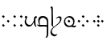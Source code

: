 SplineFontDB: 3.0
FontName: TengwarFormalUnicode-Regular
FullName: Tengwar Formal Unicode
FamilyName: Tengwar Formal Unicode
Weight: Medium
Copyright: Copyright (c) September 2009, Michal Nowakowski (http://tengwarformal.limes.com.pl),\nwith Reserved Font Names "Tengwar Formal" and "Tengwar Formal A".\n\nTengwar Formal Unicode copyright (c) 2010, Johan Winge and J. "Mach" Wust (http://freetengwar.sourceforge.net/)\n\nThis Font Software is licensed under the SIL Open Font License, Version 1.1.\nThis license is provided in a separate file, LICENSE, supplied with the fonts,\nand is also available with a FAQ at: http://scripts.sil.org/OFL
UComments: "2010-1-26: Created." 
Version: 1.0
ItalicAngle: 0
UnderlinePosition: -204.8
UnderlineWidth: 102.4
Ascent: 1639
Descent: 409
LayerCount: 2
Layer: 0 0 "Back"  1
Layer: 1 0 "Fore"  0
NeedsXUIDChange: 1
XUID: [1021 269 264596955 9794134]
FSType: 0
OS2Version: 0
OS2_WeightWidthSlopeOnly: 0
OS2_UseTypoMetrics: 1
CreationTime: 1264509410
ModificationTime: 1265114989
OS2TypoAscent: 0
OS2TypoAOffset: 1
OS2TypoDescent: 0
OS2TypoDOffset: 1
OS2TypoLinegap: 184
OS2WinAscent: 0
OS2WinAOffset: 1
OS2WinDescent: 0
OS2WinDOffset: 1
HheadAscent: 0
HheadAOffset: 1
HheadDescent: 0
HheadDOffset: 1
DEI: 91125
LangName: 1033 "" "" "" "FontTengwarFormalUnicode10" "" "" "" "" "" "Micha+AUIA Nowakowski" "" "" "http://tengwarformal.limes.com.pl" "" "http://scripts.sil.org/OFL" 
Encoding: Custom
UnicodeInterp: none
NameList: Adobe Glyph List
DisplaySize: -48
AntiAlias: 1
FitToEm: 1
WinInfo: 0 16 10
BeginChars: 49 49

StartChar: quesseC
Encoding: 3 57399 0
Width: 806
VWidth: 1000
Flags: HW
LayerCount: 2
Fore
SplineSet
635 276 m 0
 635 366 602 426 537 484 c 0
 500 517 430 549 389 549 c 0
 315 549 256 521 213 464 c 0
 179 419 162 364 162 299 c 0
 162 264 171 197 190 100 c 1
 228 100 263 100 296 100 c 0
 496 100 608 95 631 84 c 1
 630 89 630 96 630 105 c 0
 630 145 635 217 635 276 c 0
719 309 m 0
 719 -250 l 1
 719 -263 719 -276 719 -289 c 0
 719 -431 714 -528 702 -582 c 0
 690 -637 670 -672 643 -688 c 1
 624 -703 601 -715 576 -725 c 0
 561 -730 552 -731 549 -727 c 0
 544 -722 549 -709 563 -688 c 1
 599 -644 618 -572 621 -472 c 1
 621 -317 l 1
 623 -170 625 -82 627 -53 c 0
 629 -30 623 -17 610 -14 c 0
 563 -2 508 4 447 4 c 0
 421 4 395 3 367 1 c 0
 298 -4 243 -7 204 -7 c 0
 190 -7 178 -7 168 -6 c 0
 119 -2 70 27 20 82 c 1
 -3 109 -6 122 13 121 c 0
 17 121 22 120 27 119 c 0
 66 110 104 103 139 100 c 1
 97 205 76 291 76 356 c 0
 76 481 113 566 187 612 c 0
 223 634 277 651 387 651 c 0
 465 651 530 634 578 600 c 0
 599 585 622 563 647 536 c 0
 694 485 719 397 719 309 c 0
EndSplineSet
Validated: 1
EndChar

StartChar: hallaRoomen
Encoding: 4 57404 1
Width: 808
VWidth: 1000
Flags: HW
LayerCount: 2
Fore
SplineSet
238 -32 m 1
 417 113 651 237 651 463 c 0
 651 506 629 534 585 547 c 0
 572 551 557 553 541 553 c 0
 509 553 476 540 441 514 c 0
 424 501 413 494 406 494 c 0
 397 494 391 498 389 506 c 1
 389 512 401 527 424 550 c 0
 481 609 542 639 606 639 c 0
 676 639 719 615 734 566 c 0
 739 549 741 529 741 506 c 0
 741 88 121 0 121 -305 c 0
 121 -367 149 -419 204 -461 c 0
 247 -494 293 -510 342 -510 c 0
 377 -510 416 -497 459 -473 c 0
 468 -468 474 -465 477 -465 c 0
 480 -465 481 -467 481 -471 c 0
 481 -482 466 -506 435 -541 c 0
 386 -597 343 -625 307 -625 c 0
 254 -625 202 -607 151 -572 c 0
 75 -519 37 -447 37 -356 c 0
 37 -223 122 -127 229 -39 c 1
 149 13 106 61 99 104 c 1
 99 108 l 2
 100 117 101 186 104 317 c 1
 104 380 105 440 105 498 c 0
 105 724 102 913 96 1067 c 0
 94 1114 92 1138 90 1141 c 0
 84 1148 71 1158 50 1169 c 0
 41 1174 37 1179 37 1184 c 0
 37 1195 47 1212 66 1236 c 0
 87 1261 106 1274 123 1274 c 0
 145 1274 163 1254 177 1214 c 0
 185 1191 189 1166 190 1141 c 0
 190 1130 191 1115 191 1094 c 0
 191 1059 190 1009 188 944 c 0
 188 926 187 907 187 888 c 0
 187 855 188 820 190 784 c 0
 193 731 196 630 199 483 c 1
 201 422 l 1
 203 358 203 304 203 258 c 0
 203 184 201 133 197 104 c 1
 197 100 l 1
 200 54 214 15 238 -32 c 1
EndSplineSet
Validated: 1
EndChar

StartChar: tengwarQuadruplepusta
Encoding: 7 57443 2
Width: 953
VWidth: 1000
Flags: HW
LayerCount: 2
Fore
SplineSet
397 67 m 0
 397 73.2197 411.667 95.8867 441 135 c 1
 452.333 148.333 460.333 155.333 465 156 c 0
 473 156 497.333 139.333 538 106 c 2
 543 102 l 2
 555 92.667 561.667 84 563 76 c 1
 563 62.667 549.333 40.667 522 10 c 0
 509.333 -4.66699 501.333 -12 498 -12 c 0
 492.667 -12 471.333 2.33301 434 31 c 0
 412.133 47.3994 400.467 57.0664 399 60 c 0
 397.667 62 397 64.333 397 67 c 0
397 614 m 0
 397 620.22 411.667 642.887 441 682 c 1
 452.333 695.333 460.333 702.333 465 703 c 0
 473 703 497.333 686.333 538 653 c 2
 543 649 l 2
 555 639.667 561.667 631 563 623 c 1
 563 609.667 549.333 587.667 522 557 c 0
 509.333 542.333 501.333 535 498 535 c 0
 492.667 535 471.333 549.333 434 578 c 0
 412.133 594.4 400.467 604.066 399 607 c 0
 397.667 609 397 611.333 397 614 c 0
663 348 m 0
 663 354.22 677.667 376.887 707 416 c 1
 718.333 429.333 726.333 436.333 731 437 c 0
 739 437 763.333 420.333 804 387 c 2
 809 383 l 2
 821 373.667 827.667 365 829 357 c 1
 829 343.667 815.333 321.667 788 291 c 0
 775.333 276.333 767.333 269 764 269 c 0
 758.667 269 737.333 283.333 700 312 c 0
 678.133 328.4 666.467 338.066 665 341 c 0
 663.667 343 663 345.333 663 348 c 0
131 348 m 0
 131 354.22 145.667 376.887 175 416 c 1
 186.333 429.333 194.333 436.333 199 437 c 0
 207 437 231.333 420.333 272 387 c 2
 277 383 l 2
 289 373.667 295.667 365 297 357 c 1
 297 343.667 283.333 321.667 256 291 c 0
 243.333 276.333 235.333 269 232 269 c 0
 226.667 269 205.333 283.333 168 312 c 0
 146.133 328.4 134.467 338.066 133 341 c 0
 131.667 343 131 345.333 131 348 c 0
EndSplineSet
Validated: 1
EndChar

StartChar: uni10FB
Encoding: 0 4347 3
Width: 728
VWidth: 1000
Flags: HW
LayerCount: 2
Fore
SplineSet
131 67 m 0
 131 73.2197 145.667 95.8867 175 135 c 1
 186.333 148.333 194.333 155.333 199 156 c 0
 207 156 231.333 139.333 272 106 c 2
 277 102 l 2
 289 92.667 295.667 84 297 76 c 1
 297 62.667 283.333 40.667 256 10 c 0
 243.333 -4.66699 235.333 -12 232 -12 c 0
 226.667 -12 205.333 2.33301 168 31 c 0
 146.133 47.3994 134.467 57.0664 133 60 c 0
 131.667 62 131 64.333 131 67 c 0
131 614 m 0
 131 620.22 145.667 642.887 175 682 c 1
 186.333 695.333 194.333 702.333 199 703 c 0
 207 703 231.333 686.333 272 653 c 2
 277 649 l 2
 289 639.667 295.667 631 297 623 c 1
 297 609.667 283.333 587.667 256 557 c 0
 243.333 542.333 235.333 535 232 535 c 0
 226.667 535 205.333 549.333 168 578 c 0
 146.133 594.4 134.467 604.066 133 607 c 0
 131.667 609 131 611.333 131 614 c 0
438 348 m 0
 438 354.22 452.667 376.887 482 416 c 1
 493.333 429.333 501.333 436.333 506 437 c 0
 514 437 538.333 420.333 579 387 c 2
 584 383 l 2
 596 373.667 602.667 365 604 357 c 1
 604 343.667 590.333 321.667 563 291 c 0
 550.333 276.333 542.333 269 539 269 c 0
 533.667 269 512.333 283.333 475 312 c 0
 453.133 328.4 441.467 338.066 440 341 c 0
 438.667 343 438 345.333 438 348 c 0
EndSplineSet
Validated: 1
EndChar

StartChar: uni2E2C
Encoding: 1 11820 4
Width: 842
VWidth: 1000
Flags: HW
LayerCount: 2
Fore
SplineSet
552 67 m 0
 552 73.2197 566.667 95.8867 596 135 c 1
 607.333 148.333 615.333 155.333 620 156 c 0
 628 156 652.333 139.333 693 106 c 2
 698 102 l 2
 710 92.667 716.667 84 718 76 c 1
 718 62.667 704.333 40.667 677 10 c 0
 664.333 -4.66699 656.333 -12 653 -12 c 0
 647.667 -12 626.333 2.33301 589 31 c 0
 567.133 47.3994 555.467 57.0664 554 60 c 0
 552.667 62 552 64.333 552 67 c 0
552 614 m 0
 552 620.22 566.667 642.887 596 682 c 1
 607.333 695.333 615.333 702.333 620 703 c 0
 628 703 652.333 686.333 693 653 c 2
 698 649 l 2
 710 639.667 716.667 631 718 623 c 1
 718 609.667 704.333 587.667 677 557 c 0
 664.333 542.333 656.333 535 653 535 c 0
 647.667 535 626.333 549.333 589 578 c 0
 567.133 594.4 555.467 604.066 554 607 c 0
 552.667 609 552 611.333 552 614 c 0
131 67 m 0
 131 73.2197 145.667 95.8867 175 135 c 1
 186.333 148.333 194.333 155.333 199 156 c 0
 207 156 231.333 139.333 272 106 c 2
 277 102 l 2
 289 92.667 295.667 84 297 76 c 1
 297 62.667 283.333 40.667 256 10 c 0
 243.333 -4.66699 235.333 -12 232 -12 c 0
 226.667 -12 205.333 2.33301 168 31 c 0
 146.133 47.3994 134.467 57.0664 133 60 c 0
 131.667 62 131 64.333 131 67 c 0
131 614 m 0
 131 620.22 145.667 642.887 175 682 c 1
 186.333 695.333 194.333 702.333 199 703 c 0
 207 703 231.333 686.333 272 653 c 2
 277 649 l 2
 289 639.667 295.667 631 297 623 c 1
 297 609.667 283.333 587.667 256 557 c 0
 243.333 542.333 235.333 535 232 535 c 0
 226.667 535 205.333 549.333 168 578 c 0
 146.133 594.4 134.467 604.066 133 607 c 0
 131.667 609 131 611.333 131 614 c 0
EndSplineSet
Validated: 1
EndChar

StartChar: tengwarQuintuplepusta
Encoding: 8 57444 5
Width: 932
VWidth: 1000
Flags: HW
LayerCount: 2
Fore
SplineSet
385 69 m 0
 385 75.2197 399.667 97.8867 429 137 c 1
 440.333 150.333 448.333 157.333 453 158 c 0
 461 158 485.333 141.333 526 108 c 2
 531 104 l 2
 543 94.667 549.667 86 551 78 c 1
 551 64.667 537.333 42.667 510 12 c 0
 497.333 -2.66699 489.333 -10 486 -10 c 0
 480.667 -10 459.333 4.33301 422 33 c 0
 400.133 49.3994 388.467 59.0664 387 62 c 0
 385.667 64 385 66.333 385 69 c 0
389 348 m 0
 389 354.22 403.667 376.887 433 416 c 1
 444.333 429.333 452.333 436.333 457 437 c 0
 465 437 489.333 420.333 530 387 c 2
 535 383 l 2
 547 373.667 553.667 365 555 357 c 1
 555 343.667 541.333 321.667 514 291 c 0
 501.333 276.333 493.333 269 490 269 c 0
 484.667 269 463.333 283.333 426 312 c 0
 404.133 328.4 392.467 338.066 391 341 c 0
 389.667 343 389 345.333 389 348 c 0
389 614 m 0
 389 620.22 403.667 642.887 433 682 c 1
 444.333 695.333 452.333 702.333 457 703 c 0
 465 703 489.333 686.333 530 653 c 2
 535 649 l 2
 547 639.667 553.667 631 555 623 c 1
 555 609.667 541.333 587.667 514 557 c 0
 501.333 542.333 493.333 535 490 535 c 0
 484.667 535 463.333 549.333 426 578 c 0
 404.133 594.4 392.467 604.066 391 607 c 0
 389.667 609 389 611.333 389 614 c 0
642 348 m 0
 642 354.22 656.667 376.887 686 416 c 1
 697.333 429.333 705.333 436.333 710 437 c 0
 718 437 742.333 420.333 783 387 c 2
 788 383 l 2
 800 373.667 806.667 365 808 357 c 1
 808 343.667 794.333 321.667 767 291 c 0
 754.333 276.333 746.333 269 743 269 c 0
 737.667 269 716.333 283.333 679 312 c 0
 657.133 328.4 645.467 338.066 644 341 c 0
 642.667 343 642 345.333 642 348 c 0
131 348 m 0
 131 354.22 145.667 376.887 175 416 c 1
 186.333 429.333 194.333 436.333 199 437 c 0
 207 437 231.333 420.333 272 387 c 2
 277 383 l 2
 289 373.667 295.667 365 297 357 c 1
 297 343.667 283.333 321.667 256 291 c 0
 243.333 276.333 235.333 269 232 269 c 0
 226.667 269 205.333 283.333 168 312 c 0
 146.133 328.4 134.467 338.066 133 341 c 0
 131.667 343 131 345.333 131 348 c 0
EndSplineSet
Validated: 1
EndChar

StartChar: tehtaDotInside
Encoding: 6 57434 6
Width: 0
VWidth: 1000
Flags: HW
LayerCount: 2
Fore
SplineSet
-509 348 m 0
 -509 354.22 -494.333 376.887 -465 416 c 1
 -453.667 429.333 -445.667 436.333 -441 437 c 0
 -433 437 -408.667 420.333 -368 387 c 2
 -363 383 l 2
 -351 373.667 -344.333 365 -343 357 c 1
 -343 343.667 -356.667 321.667 -384 291 c 0
 -396.667 276.333 -404.667 269 -408 269 c 0
 -413.333 269 -434.667 283.333 -472 312 c 0
 -493.867 328.4 -505.533 338.066 -507 341 c 0
 -508.333 343 -509 345.333 -509 348 c 0
EndSplineSet
Validated: 1
EndChar

StartChar: annaX
Encoding: 2 57398 7
Width: 806
VWidth: 1000
Flags: HW
LayerCount: 2
Fore
SplineSet
100 508 m 0
 100 537 70 556 50 564 c 0
 40 569 35 574 35 580 c 0
 35 593 45 610 64 633 c 0
 84 656 103 668 121 668 c 0
 170 668 194 626 194 582 c 24
 194 479 121 490 121 328 c 0
 121 248 144 200 189 152 c 128
 234 104 294 80 367 80 c 0
 436 80 498 131 555 233 c 0
 588 292 612 353 625 414 c 1
 624 431 623 447 623 462 c 0
 623 531 635 576 657 598 c 1
 679 622 703 639 730 650 c 0
 741 655 750 657 758 657 c 0
 776 657 791 643 804 616 c 0
 810 603 813 591 813 580 c 0
 813 555 807 543 795 543 c 0
 756 543 731 527 722 496 c 0
 717 480 715 457 715 428 c 0
 715 201 731 65 762 20 c 0
 776 -1 783 -18 783 -31 c 0
 783 -35 782 -40 780 -43 c 0
 778 -47 775 -49 770 -49 c 0
 758 -49 739 -37 711 -14 c 0
 670 20 644 70 635 136 c 0
 631 161 628 207 625 274 c 1
 581 173 540 102 502 61 c 0
 448 2 380 -27 299 -27 c 0
 221 -27 157 6 106 71 c 0
 60 130 35 205 35 284 c 1
 35 408 100 470 100 508 c 0
EndSplineSet
Validated: 1
EndChar

StartChar: vaiya
Encoding: 5 57405 8
Width: 806
VWidth: 1000
Flags: HW
LayerCount: 2
Fore
SplineSet
668 303 m 0
 668 384 635 453 570 511 c 0
 513 562 451 589 382 592 c 2
 371 592 l 2
 311 592 260 569 218 523 c 0
 177 478 156 419 156 348 c 128
 156 277 182 213 234 156 c 0
 288 97 353 67 428 66 c 0
 515 66 580 98 625 162 c 0
 654 203 668 250 668 303 c 0
644 78 m 1
 671.961 71.2687 703.407 67.4866 737.783 67.4866 c 0
 769.797 67.4866 804.352 70.7668 841 78 c 0
 854 80 861 77 860 70 c 0
 860 65 856 56 849 45 c 1
 823.454 -8.34543 784.925 -34.594 733.835 -34.594 c 0
 716.927 -34.594 698.644 -31.7191 679 -26 c 0
 631 -11 584 -4 538 -4 c 0
 483 -4 450 -18 379 -18 c 0
 295 -18 227 9 175 63 c 1
 113 125 81 204 78 299 c 1
 78 412 114 505 187 578 c 1
 256 642 334 675 420 678 c 1
 499 678 563 661 611 627 c 0
 632 612 655 590 680 563 c 0
 727 512 750 443 750 354 c 0
 750 236 715 144 644 78 c 1
EndSplineSet
Validated: 1
EndChar

StartChar: tehtaGrave.shift1
Encoding: 9 -1 9
Width: 0
VWidth: 1000
Flags: HW
LayerCount: 2
Fore
SplineSet
-327 1270 m 0
 -313.667 1270 -298.667 1263.67 -282 1251 c 0
 -276.667 1247.67 -252 1223.67 -208 1179 c 0
 -78.667 1047 -14 975 -14 963 c 1
 -16.667 957 -19.333 954 -22 954 c 2
 -26 954 l 2
 -32.667 954.667 -68 980 -132 1030 c 0
 -246 1119.33 -313 1174.67 -333 1196 c 0
 -348.333 1211.33 -356 1225 -356 1237 c 0
 -356 1259 -346.333 1270 -327 1270 c 0
EndSplineSet
Validated: 1
EndChar

StartChar: tehtaGrave.shift2
Encoding: 10 -1 10
Width: 0
VWidth: 1000
Flags: HW
LayerCount: 2
Fore
SplineSet
-456 1270 m 0
 -442.667 1270 -427.667 1263.67 -411 1251 c 0
 -405.667 1247.67 -381 1223.67 -337 1179 c 0
 -207.667 1047 -143 975 -143 963 c 1
 -145.667 957 -148.333 954 -151 954 c 2
 -155 954 l 2
 -161.667 954.667 -197 980 -261 1030 c 0
 -375 1119.33 -442 1174.67 -462 1196 c 0
 -477.333 1211.33 -485 1225 -485 1237 c 0
 -485 1259 -475.333 1270 -456 1270 c 0
EndSplineSet
Validated: 1
EndChar

StartChar: tehtaGrave.shift3
Encoding: 11 -1 11
Width: 0
VWidth: 1000
Flags: HW
LayerCount: 2
Fore
SplineSet
-587 1270 m 0
 -573.667 1270 -558.667 1263.67 -542 1251 c 0
 -536.667 1247.67 -512 1223.67 -468 1179 c 0
 -338.667 1047 -274 975 -274 963 c 1
 -276.667 957 -279.333 954 -282 954 c 2
 -286 954 l 2
 -292.667 954.667 -328 980 -392 1030 c 0
 -506 1119.33 -573 1174.67 -593 1196 c 0
 -608.333 1211.33 -616 1225 -616 1237 c 0
 -616 1259 -606.333 1270 -587 1270 c 0
EndSplineSet
Validated: 1
EndChar

StartChar: tehtaGrave.shift4
Encoding: 12 -1 12
Width: 0
VWidth: 1000
Flags: HW
LayerCount: 2
Fore
SplineSet
-716 1270 m 0
 -702.667 1270 -687.667 1263.67 -671 1251 c 0
 -665.667 1247.67 -641 1223.67 -597 1179 c 0
 -467.667 1047 -403 975 -403 963 c 1
 -405.667 957 -408.333 954 -411 954 c 2
 -415 954 l 2
 -421.667 954.667 -457 980 -521 1030 c 0
 -635 1119.33 -702 1174.67 -722 1196 c 0
 -737.333 1211.33 -745 1225 -745 1237 c 0
 -745 1259 -735.333 1270 -716 1270 c 0
EndSplineSet
Validated: 1
EndChar

StartChar: tehtaO_tehtaI.shift1
Encoding: 13 -1 13
Width: 0
VWidth: 1000
Flags: HW
LayerCount: 2
Fore
SplineSet
10 1300 m 4
 42 1300 58 1279 58 1237 c 4
 58 1201 38 1166.33 -2 1133 c 4
 -25.333 1112.33 -41.667 1102 -51 1102 c 4
 -57.667 1102 -61 1104.67 -61 1110 c 4
 -61 1112.67 -54.667 1120 -42 1132 c 4
 -27.333 1147.33 -20 1162 -20 1176 c 4
 -20 1194 -26 1206.67 -38 1214 c 4
 -41.333 1216 -44.333 1217 -47 1217 c 4
 -75 1217 -144.333 1154 -255 1028 c 6
 -282 997 l 6
 -318 955 -342 934 -354 934 c 4
 -359.333 934 -362 936 -362 940 c 4
 -362 951.333 -335 990 -281 1056 c 4
 -191.667 1166.67 -115.333 1240.67 -52 1278 c 4
 -27.333 1292.67 -6.66699 1300 10 1300 c 4
-190 994 m 0
 -190 1000.22 -175.333 1022.89 -146 1062 c 1
 -134.667 1075.33 -126.667 1082.33 -122 1083 c 0
 -114 1083 -89.667 1066.33 -49 1033 c 2
 -44 1029 l 2
 -32 1019.67 -25.333 1011 -24 1003 c 1
 -24 989.67 -37.667 967.67 -65 937 c 0
 -77.667 922.33 -85.667 915 -89 915 c 0
 -94.333 915 -115.667 929.33 -153 958 c 0
 -174.867 974.4 -186.533 984.07 -188 987 c 0
 -189.333 989 -190 991.33 -190 994 c 0
EndSplineSet
Validated: 1
EndChar

StartChar: tehtaO_tehtaI.shift2
Encoding: 14 -1 14
Width: 0
VWidth: 1000
Flags: HW
LayerCount: 2
Fore
SplineSet
-129 1300 m 0
 -97 1300 -81 1279 -81 1237 c 0
 -81 1201 -101 1166.33 -141 1133 c 0
 -164.333 1112.33 -180.667 1102 -190 1102 c 0
 -196.667 1102 -200 1104.67 -200 1110 c 0
 -200 1112.67 -193.667 1120 -181 1132 c 0
 -166.333 1147.33 -159 1162 -159 1176 c 0
 -159 1194 -165 1206.67 -177 1214 c 0
 -180.333 1216 -183.333 1217 -186 1217 c 0
 -214 1217 -283.333 1154 -394 1028 c 2
 -421 997 l 2
 -457 955 -481 934 -493 934 c 0
 -498.333 934 -501 936 -501 940 c 0
 -501 951.333 -474 990 -420 1056 c 0
 -330.667 1166.67 -254.333 1240.67 -191 1278 c 0
 -166.333 1292.67 -145.667 1300 -129 1300 c 0
-324 993 m 0
 -324 999.22 -309.333 1021.89 -280 1061 c 1
 -268.667 1074.33 -260.667 1081.33 -256 1082 c 0
 -248 1082 -223.667 1065.33 -183 1032 c 2
 -178 1028 l 2
 -166 1018.67 -159.333 1010 -158 1002 c 1
 -158 988.67 -171.667 966.67 -199 936 c 0
 -211.667 921.33 -219.667 914 -223 914 c 0
 -228.333 914 -249.667 928.33 -287 957 c 0
 -308.867 973.4 -320.533 983.07 -322 986 c 0
 -323.333 988 -324 990.33 -324 993 c 0
EndSplineSet
Validated: 1
EndChar

StartChar: tehtaO_tehtaI.shift3
Encoding: 15 -1 15
Width: 0
VWidth: 1000
Flags: HW
LayerCount: 2
Fore
SplineSet
-271 1300 m 0
 -239 1300 -223 1279 -223 1237 c 0
 -223 1201 -243 1166.33 -283 1133 c 0
 -306.333 1112.33 -322.667 1102 -332 1102 c 0
 -338.667 1102 -342 1104.67 -342 1110 c 0
 -342 1112.67 -335.667 1120 -323 1132 c 0
 -308.333 1147.33 -301 1162 -301 1176 c 0
 -301 1194 -307 1206.67 -319 1214 c 0
 -322.333 1216 -325.333 1217 -328 1217 c 0
 -356 1217 -425.333 1154 -536 1028 c 2
 -563 997 l 2
 -599 955 -623 934 -635 934 c 0
 -640.333 934 -643 936 -643 940 c 0
 -643 951.333 -616 990 -562 1056 c 0
 -472.667 1166.67 -396.333 1240.67 -333 1278 c 0
 -308.333 1292.67 -287.667 1300 -271 1300 c 0
-463 993 m 0
 -463 999.22 -448.333 1021.89 -419 1061 c 1
 -407.667 1074.33 -399.667 1081.33 -395 1082 c 0
 -387 1082 -362.667 1065.33 -322 1032 c 2
 -317 1028 l 2
 -305 1018.67 -298.333 1010 -297 1002 c 1
 -297 988.67 -310.667 966.67 -338 936 c 0
 -350.667 921.33 -358.667 914 -362 914 c 0
 -367.333 914 -388.667 928.33 -426 957 c 0
 -447.867 973.4 -459.533 983.07 -461 986 c 0
 -462.333 988 -463 990.33 -463 993 c 0
EndSplineSet
Validated: 1
EndChar

StartChar: tehtaO_tehtaI.shift4
Encoding: 16 -1 16
Width: 0
VWidth: 1000
Flags: HW
LayerCount: 2
Fore
SplineSet
-408 1300 m 0
 -376 1300 -360 1279 -360 1237 c 0
 -360 1201 -380 1166.33 -420 1133 c 0
 -443.333 1112.33 -459.667 1102 -469 1102 c 0
 -475.667 1102 -479 1104.67 -479 1110 c 0
 -479 1112.67 -472.667 1120 -460 1132 c 0
 -445.333 1147.33 -438 1162 -438 1176 c 0
 -438 1194 -444 1206.67 -456 1214 c 0
 -459.333 1216 -462.333 1217 -465 1217 c 0
 -493 1217 -562.333 1154 -673 1028 c 2
 -700 997 l 2
 -736 955 -760 934 -772 934 c 0
 -777.333 934 -780 936 -780 940 c 0
 -780 951.333 -753 990 -699 1056 c 0
 -609.667 1166.67 -533.333 1240.67 -470 1278 c 0
 -445.333 1292.67 -424.667 1300 -408 1300 c 0
-610 987 m 0
 -610 993.22 -595.333 1015.89 -566 1055 c 1
 -554.667 1068.33 -546.667 1075.33 -542 1076 c 0
 -534 1076 -509.667 1059.33 -469 1026 c 2
 -464 1022 l 2
 -452 1012.67 -445.333 1004 -444 996 c 1
 -444 982.67 -457.667 960.67 -485 930 c 0
 -497.667 915.33 -505.667 908 -509 908 c 0
 -514.333 908 -535.667 922.33 -573 951 c 0
 -594.867 967.4 -606.533 977.07 -608 980 c 0
 -609.333 982 -610 984.33 -610 987 c 0
EndSplineSet
Validated: 1
EndChar

StartChar: tehtaU_tehtaI.shift1
Encoding: 17 -1 17
Width: 0
VWidth: 1000
Flags: HW
LayerCount: 2
Fore
SplineSet
-402 1147 m 0
 -402 1153.22 -387.333 1175.89 -358 1215 c 1
 -346.667 1228.33 -338.667 1235.33 -334 1236 c 0
 -326 1236 -301.667 1219.33 -261 1186 c 2
 -256 1182 l 2
 -244 1172.67 -237.333 1164 -236 1156 c 1
 -236 1142.67 -249.667 1120.67 -277 1090 c 0
 -289.667 1075.33 -297.667 1068 -301 1068 c 0
 -306.333 1068 -327.667 1082.33 -365 1111 c 0
 -386.867 1127.4 -398.533 1137.07 -400 1140 c 0
 -401.333 1142 -402 1144.33 -402 1147 c 0
-202.105 1228.87 m 0
 -204.772 1228.87 -206.105 1230.2 -206.105 1232.87 c 0
 -206.105 1253.1 -127.473 1321.69 -82 1325 c 1
 -41.3333 1325 -21 1304.67 -21 1264 c 0
 -21 1138.3 -328.731 930 -358 930 c 0
 -361.333 930 -363 931.333 -363 934 c 0
 -363 958.907 -107 1115.76 -107 1210 c 0
 -107 1241.33 -117 1258 -137 1260 c 1
 -160.421 1260 -194.546 1228.87 -202.105 1228.87 c 0
EndSplineSet
Validated: 1
EndChar

StartChar: tehtaU_tehtaI.shift2
Encoding: 18 -1 18
Width: 0
VWidth: 1000
Flags: HW
LayerCount: 2
Fore
Refer: 17 -1 N 1 0 0 1 -140 0 2
Validated: 1
EndChar

StartChar: tehtaU_tehtaI.shift3
Encoding: 19 -1 19
Width: 0
VWidth: 1000
Flags: HW
LayerCount: 2
Fore
Refer: 17 -1 N 1 0 0 1 -288 0 2
Validated: 1
EndChar

StartChar: tehtaU_tehtaI.shift4
Encoding: 20 -1 20
Width: 0
VWidth: 1000
Flags: HW
LayerCount: 2
Fore
Refer: 17 -1 N 1 0 0 1 -428 0 2
Validated: 1
EndChar

StartChar: tehtaN.widelow
Encoding: 22 -1 21
Width: 0
VWidth: 1000
Flags: HW
LayerCount: 2
Fore
SplineSet
-819 856 m 0
 -688 856 -577 840 -387 840 c 0
 -305 840 -207 842 -86 852 c 1
 -127 756 -273 750 -414 750 c 0
 -553 750 -686 764 -854 764 c 0
 -940 764 -1034 762 -1143 750 c 1
 -1094 846 -962 856 -819 856 c 0
EndSplineSet
Validated: 1
EndChar

StartChar: tehtaN.narrowlow
Encoding: 21 -1 22
Width: 0
VWidth: 1000
Flags: HW
LayerCount: 2
Fore
SplineSet
-713 762 m 1
 -672 832 -595 852 -489 852 c 0
 -417 852 -387 844 -303 844 c 0
 -244 844 -172 848 -90 856 c 1
 -123 774 -198 758 -313 758 c 0
 -391 758 -487 764 -598 764 c 0
 -635 764 -672 764 -713 762 c 1
EndSplineSet
Validated: 1
EndChar

StartChar: tehtaW.combshift1
Encoding: 23 -1 23
Width: 0
VWidth: 1000
Flags: HW
LayerCount: 2
Fore
SplineSet
2.00586 1083 m 2
 -30.6611 1083 -46.9941 1105 -46.9941 1149 c 0
 -46.9941 1206.33 -25.3271 1250.67 18.0059 1282 c 1
 12.6729 1266 10.0059 1251.67 10.0059 1239 c 0
 10.0059 1219.67 23.0059 1210 49.0059 1210 c 1
 85.4092 1217 l 1
 86.4092 1217 l 2
 123.2 1217 135.333 1205.33 148 1182 c 0
 155.333 1168 159 1147.33 159 1120 c 0
 159 1070 142 1011.33 108 944 c 0
 82 891.333 56 858 30 844 c 1
 56.667 880.667 77 924.333 91 975 c 0
 97 997 100 1016 100 1032 c 0
 100 1068.67 84.8 1087 42.0107 1087 c 1
 6.00586 1083 l 1
 2.00586 1083 l 2
EndSplineSet
Validated: 1
EndChar

StartChar: tehtaW.combshift2
Encoding: 24 -1 24
Width: 0
VWidth: 1000
Flags: HW
LayerCount: 2
Fore
SplineSet
-216 1083 m 2
 -248.667 1083 -265 1105 -265 1149 c 0
 -265 1206.33 -243.333 1250.67 -200 1282 c 1
 -205.333 1266 -208 1251.67 -208 1239 c 0
 -208 1219.67 -195 1210 -169 1210 c 1
 -117 1217 l 1
 -116 1217 l 2
 -66.667 1217 -55.667 1205.33 -43 1182 c 0
 -35.667 1168 -32 1147.33 -32 1120 c 0
 -32 1070 -49 1011.33 -83 944 c 0
 -109 891.333 -135 858 -161 844 c 1
 -134.333 880.667 -114 924.333 -100 975 c 0
 -94 997 -91 1016 -91 1032 c 0
 -91 1068.67 -102.667 1087 -152 1087 c 1
 -212 1083 l 1
 -216 1083 l 2
EndSplineSet
Validated: 1
EndChar

StartChar: tehtaW.combshift3
Encoding: 25 -1 25
Width: 0
VWidth: 1000
Flags: HW
LayerCount: 2
Fore
SplineSet
-278 1083 m 2
 -310.667 1083 -327 1105 -327 1149 c 0
 -327 1206.33 -305.333 1250.67 -262 1282 c 1
 -267.333 1266 -270 1251.67 -270 1239 c 0
 -270 1219.67 -257 1210 -231 1210 c 1
 -182 1217 l 1
 -181 1217 l 2
 -131.667 1217 -100.667 1205.33 -88 1182 c 0
 -80.667 1168 -77 1147.33 -77 1120 c 0
 -77 1070 -94 1011.33 -128 944 c 0
 -154 891.333 -180 858 -206 844 c 1
 -179.333 880.667 -159 924.333 -145 975 c 0
 -139 997 -136 1016 -136 1032 c 0
 -136 1068.67 -160.667 1087 -210 1087 c 1
 -274 1083 l 1
 -278 1083 l 2
EndSplineSet
Validated: 1
EndChar

StartChar: tehtaW.combshift4
Encoding: 26 -1 26
Width: 0
VWidth: 1000
Flags: HW
LayerCount: 2
Fore
SplineSet
-412 1083 m 2
 -444.667 1083 -461 1105 -461 1149 c 0
 -461 1206.33 -439.333 1250.67 -396 1282 c 1
 -401.333 1266 -404 1251.67 -404 1239 c 0
 -404 1219.67 -391 1210 -365 1210 c 1
 -302 1217 l 1
 -301 1217 l 2
 -251.667 1217 -234.667 1205.33 -222 1182 c 0
 -214.667 1168 -211 1147.33 -211 1120 c 0
 -211 1070 -228 1011.33 -262 944 c 0
 -288 891.333 -314 858 -340 844 c 1
 -313.333 880.667 -293 924.333 -279 975 c 0
 -273 997 -270 1016 -270 1032 c 0
 -270 1068.67 -294.667 1087 -344 1087 c 1
 -408 1083 l 1
 -412 1083 l 2
EndSplineSet
Validated: 1
EndChar

StartChar: tehtaO_tehtaO.shift1
Encoding: 27 -1 27
Width: 0
VWidth: 1000
Flags: HW
LayerCount: 2
Fore
SplineSet
-364 956 m 0
 -364 1054 -296 1443 -195 1443 c 0
 -166 1443 -133 1402 -133 1351 c 0
 -133 1317 -158 1231 -180 1231 c 0
 -183 1231 -186 1233 -186 1238 c 0
 -186 1248 -177 1268 -177 1287 c 0
 -177 1317 -197 1336 -218 1337 c 0
 -236 1337 -264 1312 -313 1067 c 2
 -321 1027 l 2
 -323 1016 -325 1006 -327 998 c 1
 -281 1056 l 1
 -191 1167 -115 1241 -52 1278 c 0
 -27 1293 -7 1300 10 1300 c 0
 42 1300 58 1279 58 1237 c 0
 58 1201 38 1166 -2 1133 c 1
 -25 1112 -42 1102 -51 1102 c 0
 -58 1102 -61 1105 -61 1110 c 0
 -61 1113 -55 1120 -42 1132 c 0
 -27 1147 -20 1162 -20 1176 c 0
 -20 1194 -26 1207 -38 1214 c 0
 -41 1216 -44 1217 -47 1217 c 0
 -75 1217 -144 1154 -255 1028 c 2
 -282 997 l 2
 -318 955 -342 934 -354 934 c 0
 -358 934 -360 935 -361 937 c 0
 -364 940 -364 946 -364 956 c 0
EndSplineSet
Validated: 1
EndChar

StartChar: tehtaO_tehtaO.shift2
Encoding: 28 -1 28
Width: 0
VWidth: 1000
Flags: HW
LayerCount: 2
Fore
SplineSet
-503 956 m 0
 -503 1055 -435 1443 -334 1443 c 0
 -305 1443 -272 1402 -272 1351 c 0
 -272 1317 -297 1231 -319 1231 c 0
 -322 1231 -325 1233 -325 1238 c 0
 -325 1248 -316 1268 -316 1288 c 0
 -316 1317 -337 1336 -357 1337 c 1
 -358 1337 l 2
 -375 1337 -403 1312 -452 1067 c 2
 -460 1027 l 2
 -462 1016 -464 1006 -467 997 c 1
 -420 1056 l 1
 -330 1167 -254 1241 -191 1278 c 0
 -166 1293 -146 1300 -129 1300 c 0
 -97 1300 -81 1279 -81 1237 c 0
 -81 1201 -101 1166 -141 1133 c 1
 -164 1112 -181 1102 -190 1102 c 0
 -197 1102 -200 1105 -200 1110 c 0
 -200 1113 -194 1120 -181 1132 c 0
 -166 1147 -159 1162 -159 1176 c 0
 -159 1194 -165 1207 -177 1214 c 0
 -180 1216 -183 1217 -186 1217 c 0
 -214 1217 -283 1154 -394 1028 c 2
 -421 997 l 2
 -457 955 -481 934 -493 934 c 0
 -497 934 -499 935 -500 937 c 0
 -503 940 -503 946 -503 956 c 0
EndSplineSet
Validated: 1
EndChar

StartChar: tehtaO_tehtaO.shift3
Encoding: 29 -1 29
Width: 0
VWidth: 1000
Flags: HW
LayerCount: 2
Fore
SplineSet
-645 955 m 0
 -645 1054 -577 1442 -476 1442 c 0
 -447 1442 -414 1402 -414 1351 c 0
 -414 1317 -438 1231 -461 1231 c 0
 -464 1231 -467 1233 -467 1237 c 0
 -467 1247 -458 1267 -458 1287 c 0
 -458 1316 -478 1336 -499 1337 c 0
 -517 1337 -545 1312 -594 1067 c 2
 -602 1027 l 2
 -604 1016 -606 1006 -608 998 c 1
 -562 1056 l 1
 -472 1167 -396 1241 -333 1278 c 0
 -308 1293 -288 1300 -271 1300 c 0
 -239 1300 -223 1279 -223 1237 c 0
 -223 1201 -243 1166 -283 1133 c 1
 -306 1112 -323 1102 -332 1102 c 0
 -339 1102 -342 1105 -342 1110 c 0
 -342 1113 -336 1120 -323 1132 c 0
 -308 1147 -301 1162 -301 1176 c 0
 -301 1194 -307 1207 -319 1214 c 0
 -322 1216 -325 1217 -328 1217 c 0
 -356 1217 -425 1154 -536 1028 c 2
 -563 997 l 2
 -599 955 -623 934 -635 934 c 0
 -636 934 -636 934 -637 934 c 0
 -638 934 l 0
 -643 934 -645 942 -645 955 c 0
EndSplineSet
Validated: 1
EndChar

StartChar: tehtaO_tehtaO.shift4
Encoding: 30 -1 30
Width: 0
VWidth: 1000
Flags: HW
LayerCount: 2
Fore
SplineSet
-782 955 m 0
 -782 1054 -714 1442 -613 1442 c 0
 -584 1442 -551 1402 -551 1351 c 0
 -551 1317 -575 1231 -598 1231 c 0
 -601 1231 -604 1233 -604 1237 c 0
 -604 1247 -595 1267 -595 1287 c 0
 -595 1316 -615 1336 -636 1337 c 0
 -654 1337 -682 1312 -731 1067 c 2
 -739 1027 l 2
 -741 1016 -743 1006 -745 998 c 1
 -699 1056 l 1
 -609 1167 -533 1241 -470 1278 c 0
 -445 1293 -425 1300 -408 1300 c 0
 -376 1300 -360 1279 -360 1237 c 0
 -360 1201 -380 1166 -420 1133 c 1
 -443 1112 -460 1102 -469 1102 c 0
 -476 1102 -479 1105 -479 1110 c 0
 -479 1113 -473 1120 -460 1132 c 0
 -445 1147 -438 1162 -438 1176 c 0
 -438 1194 -444 1207 -456 1214 c 0
 -459 1216 -462 1217 -465 1217 c 0
 -493 1217 -562 1154 -673 1028 c 2
 -700 997 l 2
 -736 955 -760 934 -772 934 c 0
 -773 934 -775 934 -776 934 c 0
 -781 935 -782 943 -782 955 c 0
EndSplineSet
Validated: 1
EndChar

StartChar: tehtaU_tehtaU.shift1
Encoding: 31 -1 31
Width: 0
VWidth: 1000
Flags: HW
LayerCount: 2
Fore
SplineSet
-202 1229 m 0
 -205 1229 -206 1230 -206 1233 c 0
 -206 1253 -127 1322 -82 1325 c 1
 -41 1325 -21 1305 -21 1264 c 0
 -21 1138 -329 930 -358 930 c 0
 -359 930 l 0
 -360 930 -360 930 -361 930 c 0
 -363 930 -364 931 -364 935 c 0
 -364 968 -269 1153 -269 1255 c 0
 -269 1310 -302 1330 -317 1330 c 0
 -349 1330 -363 1267 -373 1267 c 0
 -375 1267 -378 1270 -378 1279 c 0
 -378 1304 -346 1422 -279 1422 c 0
 -254 1422 -217 1398 -217 1321 c 0
 -217 1218 -287 1045 -330 968 c 1
 -261 1026 -107 1137 -107 1210 c 0
 -107 1241 -117 1258 -137 1260 c 1
 -160 1260 -195 1229 -202 1229 c 0
EndSplineSet
Validated: 1
EndChar

StartChar: tehtaU_tehtaU.shift2
Encoding: 32 -1 32
Width: 0
VWidth: 1000
Flags: HW
LayerCount: 2
Fore
Refer: 31 -1 N 1 0 0 1 -140 0 2
Validated: 1
EndChar

StartChar: tehtaU_tehtaU.shift3
Encoding: 33 -1 33
Width: 0
VWidth: 1000
Flags: HW
LayerCount: 2
Fore
Refer: 31 -1 N 1 0 0 1 -289 0 2
Validated: 1
EndChar

StartChar: tehtaU_tehtaU.shift4
Encoding: 34 -1 34
Width: 0
VWidth: 1000
Flags: HW
LayerCount: 2
Fore
Refer: 31 -1 N 1 0 0 1 -430 0 2
Validated: 1
EndChar

StartChar: tehtaE_tehtaE.shift1
Encoding: 35 -1 35
Width: 0
VWidth: 1000
Flags: HW
LayerCount: 2
Fore
SplineSet
-138 1312 m 0
 -118.667 1312 -109 1301 -109 1279 c 0
 -109 1267 -116.667 1253.33 -132 1238 c 0
 -152 1216.67 -219 1161.33 -333 1072 c 0
 -397 1022 -432.333 996.667 -439 996 c 2
 -443 996 l 2
 -445.667 996 -448.333 999 -451 1005 c 1
 -451 1017 -386.333 1089 -257 1221 c 0
 -213 1265.67 -188.333 1289.67 -183 1293 c 0
 -166.333 1305.67 -151.333 1312 -138 1312 c 0
-40 1271 m 0
 -20.667 1271 -11 1260 -11 1238 c 0
 -11 1226 -18.667 1212.33 -34 1197 c 0
 -54 1175.67 -121 1120.33 -235 1031 c 0
 -299 981 -334.333 955.667 -341 955 c 2
 -345 955 l 2
 -347.667 955 -350.333 958 -353 964 c 1
 -353 976 -288.333 1048 -159 1180 c 0
 -115 1224.67 -90.333 1248.67 -85 1252 c 0
 -68.333 1264.67 -53.333 1271 -40 1271 c 0
EndSplineSet
Validated: 1
EndChar

StartChar: tehtaE_tehtaE.shift2
Encoding: 36 -1 36
Width: 0
VWidth: 1000
Flags: HW
LayerCount: 2
Fore
SplineSet
-270 1312 m 0
 -250.667 1312 -241 1301 -241 1279 c 0
 -241 1267 -248.667 1253.33 -264 1238 c 0
 -284 1216.67 -351 1161.33 -465 1072 c 0
 -529 1022 -564.333 996.667 -571 996 c 2
 -575 996 l 2
 -577.667 996 -580.333 999 -583 1005 c 1
 -583 1017 -518.333 1089 -389 1221 c 0
 -345 1265.67 -320.333 1289.67 -315 1293 c 0
 -298.333 1305.67 -283.333 1312 -270 1312 c 0
-172 1271 m 0
 -152.667 1271 -143 1260 -143 1238 c 0
 -143 1226 -150.667 1212.33 -166 1197 c 0
 -186 1175.67 -253 1120.33 -367 1031 c 0
 -431 981 -466.333 955.667 -473 955 c 2
 -477 955 l 2
 -479.667 955 -482.333 958 -485 964 c 1
 -485 976 -420.333 1048 -291 1180 c 0
 -247 1224.67 -222.333 1248.67 -217 1252 c 0
 -200.333 1264.67 -185.333 1271 -172 1271 c 0
EndSplineSet
Validated: 1
EndChar

StartChar: tehtaE_tehtaE.shift3
Encoding: 37 -1 37
Width: 0
VWidth: 1000
Flags: HW
LayerCount: 2
Fore
SplineSet
-402 1309 m 0
 -382.667 1309 -373 1298 -373 1276 c 0
 -373 1264 -380.667 1250.33 -396 1235 c 0
 -416 1213.67 -483 1158.33 -597 1069 c 0
 -661 1019 -696.333 993.667 -703 993 c 2
 -707 993 l 2
 -709.667 993 -712.333 996 -715 1002 c 1
 -715 1014 -650.333 1086 -521 1218 c 0
 -477 1262.67 -452.333 1286.67 -447 1290 c 0
 -430.333 1302.67 -415.333 1309 -402 1309 c 0
-304 1268 m 0
 -284.667 1268 -275 1257 -275 1235 c 0
 -275 1223 -282.667 1209.33 -298 1194 c 0
 -318 1172.67 -385 1117.33 -499 1028 c 0
 -563 978 -598.333 952.667 -605 952 c 2
 -609 952 l 2
 -611.667 952 -614.333 955 -617 961 c 1
 -617 973 -552.333 1045 -423 1177 c 0
 -379 1221.67 -354.333 1245.67 -349 1249 c 0
 -332.333 1261.67 -317.333 1268 -304 1268 c 0
EndSplineSet
Validated: 1
EndChar

StartChar: tehtaE_tehtaE.shift4
Encoding: 38 -1 38
Width: 0
VWidth: 1000
Flags: HW
LayerCount: 2
Fore
SplineSet
-531 1309 m 0
 -511.667 1309 -502 1298 -502 1276 c 0
 -502 1264 -509.667 1250.33 -525 1235 c 0
 -545 1213.67 -612 1158.33 -726 1069 c 0
 -790 1019 -825.333 993.667 -832 993 c 2
 -836 993 l 2
 -838.667 993 -841.333 996 -844 1002 c 1
 -844 1014 -779.333 1086 -650 1218 c 0
 -606 1262.67 -581.333 1286.67 -576 1290 c 0
 -559.333 1302.67 -544.333 1309 -531 1309 c 0
-433 1268 m 0
 -413.667 1268 -404 1257 -404 1235 c 0
 -404 1223 -411.667 1209.33 -427 1194 c 0
 -447 1172.67 -514 1117.33 -628 1028 c 0
 -692 978 -727.333 952.667 -734 952 c 2
 -738 952 l 2
 -740.667 952 -743.333 955 -746 961 c 1
 -746 973 -681.333 1045 -552 1177 c 0
 -508 1221.67 -483.333 1245.67 -478 1249 c 0
 -461.333 1261.67 -446.333 1268 -433 1268 c 0
EndSplineSet
Validated: 1
EndChar

StartChar: tehtaN.altnarrowlow
Encoding: 39 -1 39
Width: 0
Flags: HW
LayerCount: 2
Fore
SplineSet
-535 868 m 0
 -402 868 -354 818 -274 818 c 0
 -206 818 -149 844 -100 872 c 0
 -149 780 -203 734 -260 734 c 0
 -426 734 -434 780 -559 780 c 0
 -592 780 -653 762 -745 728 c 0
 -708 796 -639 868 -535 868 c 0
EndSplineSet
Validated: 1
EndChar

StartChar: tehtaN.altwidelow
Encoding: 40 -1 40
Width: 0
Flags: HW
LayerCount: 2
Fore
SplineSet
-762 868 m 0
 -576 868 -426 799 -264 799 c 0
 -188 799 -108 827 -45 858 c 0
 -113 762 -176 707 -348 707 c 0
 -504 707 -626 778 -782 778 c 0
 -909 778 -981 758 -1124 725 c 0
 -1030 801 -912 868 -762 868 c 0
EndSplineSet
Validated: 1
EndChar

StartChar: tehtaS.raisedalt
Encoding: 41 -1 41
Width: 438
VWidth: 1000
Flags: HW
LayerCount: 2
Back
SplineSet
-359.992 481 m 1
 -508.437 481 -624.437 496.667 -707.992 528 c 1
 -866.992 387 l 1
 -944.325 314.333 -995.325 246.333 -1019.99 183 c 0
 -1035.99 140.333 -1043.99 94.333 -1043.99 45 c 0
 -1043.99 -73.667 -1010.99 -164.667 -944.992 -228 c 0
 -924.325 -248.667 -898.325 -268.333 -866.992 -287 c 0
 -809.659 -322.333 -722.659 -347 -605.992 -361 c 0
 -562.659 -366.333 -521.325 -369 -481.992 -369 c 0
 -365.325 -369 -283.325 -344 -235.992 -294 c 0
 -210.659 -266.667 -197.992 -233.667 -197.992 -195 c 0
 -197.992 -172.333 -206.992 -152.667 -224.992 -136 c 0
 -231.659 -130.667 -234.992 -126.333 -234.992 -123 c 0
 -234.992 -111.667 -219.992 -96.667 -189.992 -78 c 0
 -172.659 -66.667 -160.325 -61 -152.992 -61 c 0
 -133.659 -61 -123.992 -91.333 -123.992 -152 c 0
 -123.992 -225.333 -162.325 -292.667 -238.992 -354 c 1
 -325.659 -426.667 -439.659 -465 -580.992 -469 c 0
 -602.992 -469 l 0
 -793.659 -469 -939.325 -409 -1039.99 -289 c 0
 -1110.66 -204.985 -1145.99 -115.318 -1145.99 -20 c 0
 -1145.99 90 -1104.66 191.667 -1021.99 285 c 0
 -999.992 309.667 -954.659 353.333 -885.992 416 c 0
 -829.992 467.333 -790.992 509.667 -768.992 543 c 1
 -802.992 552.333 -852.325 557 -916.992 557 c 0
 -1014.33 557 -1084.66 540 -1127.99 506 c 1
 -1136.66 493.333 -1141.99 494.667 -1143.99 510 c 1
 -1151.33 539.333 -1120.66 578.333 -1051.99 627 c 1
 -1023.33 645.667 -979.659 655 -920.992 655 c 0
 -863.659 655 -755.992 641.667 -597.992 615 c 0
 -440.659 588.333 -327.659 575 -258.992 575 c 0
 -171.659 575 -100.659 591.667 -45.9922 625 c 0
 -31.3252 633.667 -23.9922 631.333 -23.9922 618 c 1
 -21.9922 598 -40.9922 575.333 -80.9922 550 c 1
 -157.659 505.333 -250.659 482.333 -359.992 481 c 1
-181 274 m 1
 -223.667 174 -262.333 103.667 -297 63 c 0
 -349 1.66699 -412.333 -29 -487 -29 c 0
 -563 -29 -628.667 0.333008 -684 59 c 0
 -740.667 119.667 -769 193.667 -769 281 c 0
 -769 384.333 -728.667 476.667 -648 558 c 0
 -614 592 -575.333 620.333 -532 643 c 0
 -517.333 651 -503 655 -489 655 c 0
 -467 655 -441 643.333 -411 620 c 0
 -390.333 604 -380 590 -380 578 c 0
 -380 560.667 -397.667 538 -433 510 c 0
 -445.667 500.667 -453.333 496 -456 496 c 0
 -460 496 -471.667 504.333 -491 521 c 0
 -517.667 545 -542 557 -564 557 c 0
 -606 557 -638.667 525.333 -662 462 c 0
 -677.333 420.667 -685 376 -685 328 c 0
 -685 258.667 -662.333 200 -617 152 c 128
 -571.667 104 -512.333 80 -439 80 c 0
 -370.333 80 -307.333 131.333 -250 234 c 0
 -217.333 292.667 -194.333 352 -181 412 c 1
 -187.324 509.676 -177.324 571.676 -151 598 c 1
 -129 622 -104.667 639.333 -78 650 c 0
 -67.333 654.667 -58 657 -50 657 c 0
 -32 657 -16.667 643.333 -4 616 c 0
 2 602.667 5 590.667 5 580 c 0
 5 555.333 -1 543 -13 543 c 0
 -47 543 -68.333 530.333 -77 505 c 0
 -81.667 491.667 -84.333 465.333 -85 426 c 1
 -90.333 407.333 -91 347 -87 245 c 0
 -70.9805 -199.994 -72.6465 -468.327 -92 -560 c 0
 -104 -615.333 -123.667 -650.667 -151 -666 c 1
 -170.333 -680.667 -192.667 -693 -218 -703 c 0
 -233.333 -708.333 -242.333 -709 -245 -705 c 0
 -249.667 -699 -245 -686 -231 -666 c 1
 -197 -624.667 -178.333 -555.667 -175 -459 c 1
 -171 -292 l 1
 -171 -287 l 2
 -169.667 -261.667 -171 -198.667 -175 -98 c 0
 -179 4.66699 -181 128.667 -181 274 c 1
-728 299 m 1
 -728 411.667 -691.667 504.667 -619 578 c 1
 -549.667 642 -472 675.333 -386 678 c 1
 -306.667 678 -243 661 -195 627 c 0
 -173.667 611.667 -150.667 590.333 -126 563 c 0
 -79.333 512.333 -56 442.667 -56 354 c 0
 -56 225.333 -98 127.333 -182 60 c 0
 -246.667 8 -328.333 -18 -427 -18 c 0
 -511 -18 -579 9 -631 63 c 1
 -692.993 124.993 -725.327 203.66 -728 299 c 1
-138 303 m 0
 -138 383.667 -170.667 453 -236 511 c 0
 -292.667 561.667 -355.333 588.667 -424 592 c 2
 -435 592 l 2
 -495 592 -546 569 -588 523 c 0
 -629.333 477.667 -650 419.333 -650 348 c 128
 -650 276.667 -624 212.667 -572 156 c 0
 -518 97.333 -453.333 67.333 -378 66 c 0
 -291.333 66 -225.667 98 -181 162 c 0
 -152.333 203.333 -138 250.333 -138 303 c 0
-716 190 m 1
 -721.098 216.751 -723.765 246.418 -724 279 c 0
 -724 331 -714.667 377.333 -696 418 c 0
 -684.667 444 -666 478 -640 520 c 1
 -761.333 538.667 -901.333 538.667 -1060 520 c 1
 -1086 446.667 -1099 383.333 -1099 330 c 0
 -1099 250.667 -1073.67 187 -1023 139 c 0
 -981.667 99.667 -929.667 80 -867 80 c 0
 -817 80 -774.333 102 -739 146 c 0
 -723.667 165.333 -716 180 -716 190 c 1
-165 254 m 1
 -209.667 171.333 -237.333 121.667 -248 105 c 0
 -307.01 15.667 -379.676 -29 -466 -29 c 0
 -570.667 -29 -643 23 -683 127 c 1
 -730.333 67.667 -770.333 27.667 -803 7 c 0
 -839 -15.667 -879.667 -27 -925 -27 c 0
 -1001 -27 -1064 7.33301 -1114 76 c 0
 -1158.67 138 -1181 210.333 -1181 293 c 0
 -1181 349 -1166.67 403.667 -1138 457 c 0
 -1129.33 472.333 -1118.33 490.667 -1105 512 c 1
 -1127 508 -1157.67 504 -1197 500 c 1
 -1225.67 496 -1239 500 -1237 512 c 0
 -1236.33 516.667 -1232.67 522.667 -1226 530 c 1
 -1192 572.667 -1128.33 604.667 -1035 626 c 0
 -985 637.333 -934.667 643 -884 643 c 0
 -840.667 643 -733.667 636 -563 622 c 0
 -475.667 615.333 -408.667 612 -362 612 c 0
 -336 612 -264.667 620 -148 636 c 0
 -49.333 649.333 2.33301 649 7 635 c 0
 10.333 627 0.666992 614 -22 596 c 0
 -48.667 573.333 -64 538 -68 490 c 0
 -70 468.667 -69.667 395 -67 269 c 2
 -67 248 l 2
 -53.667 -246.667 -58.333 -524 -81 -584 c 0
 -97 -622.667 -114 -649 -132 -663 c 0
 -142 -671.667 -162 -683.333 -192 -698 c 0
 -218 -711.333 -231 -711.667 -231 -699 c 0
 -231 -691 -225.333 -680 -214 -666 c 0
 -180 -624 -161.667 -554.667 -159 -458 c 1
 -157 -288 l 1
 -157 -287 l 2
 -154.333 -249.667 -154.667 -197.333 -158 -130 c 0
 -162.667 -32.667 -165 95.333 -165 254 c 1
-165 532 m 1
 -254.333 508 -396.333 501.333 -591 512 c 1
 -622.333 428 -638 362.333 -638 315 c 0
 -638 245.667 -614 188 -566 142 c 0
 -524 100.667 -471.667 80 -409 80 c 0
 -353 80 -298 122.667 -244 208 c 0
 -206.667 266 -180.333 327 -165 391 c 1
 -165 532 l 1
-188 524 m 1
 -265.333 512.667 -406.333 511.333 -611 520 c 1
 -659.667 480.667 -685 422 -687 344 c 1
 -687 268 -662.667 204.333 -614 153 c 0
 -568 104.333 -509.667 80 -439 80 c 0
 -375 80 -317.333 118.667 -266 196 c 0
 -210.667 279.39 -183 369.057 -183 465 c 0
 -183 484.333 -184.667 504 -188 524 c 1
-181 254 m 1
 -220.333 174.667 -250.333 120.667 -271 92 c 0
 -329.667 10 -400 -31 -482 -31 c 0
 -560.667 -31 -628 -0.666992 -684 60 c 0
 -740.667 122 -769 197.667 -769 287 c 0
 -769 379 -740 451.333 -682 504 c 0
 -676 510 -669.667 515.333 -663 520 c 1
 -702.333 520 -739.667 512 -775 496 c 0
 -810.121 480.948 -812.121 497.281 -781 545 c 1
 -742.333 581 -705.667 604 -671 614 c 0
 -641.667 622.667 -604 627 -558 627 c 1
 -311 621 l 1
 -308 621 l 2
 -237.333 621 -165.333 629 -92 645 c 0
 -72.667 649 -58 651 -48 651 c 0
 -22 651 -9.33301 644 -10 630 c 0
 -10 621.333 -17.333 610.667 -32 598 c 0
 -57.333 576.667 -72.667 557.667 -78 541 c 0
 -85.333 521 -88 469 -86 385 c 0
 -84 321.667 -83 289 -83 287 c 0
 -70.1729 -238.917 -74.8398 -529.25 -97 -584 c 0
 -113 -623.333 -129.333 -649.667 -146 -663 c 0
 -156.667 -671.667 -177.333 -683.333 -208 -698 c 0
 -235.333 -712 -248.333 -711.667 -247 -697 c 0
 -246.333 -689 -241 -678.667 -231 -666 c 0
 -197 -623.333 -178.333 -552 -175 -452 c 1
 -171 -292 l 1
 -171 -287 l 2
 -169 -252.333 -169.667 -200 -173 -130 c 0
 -178.333 -36.667 -181 91.333 -181 254 c 1
EndSplineSet
Fore
SplineSet
22 664 m 0
 158 664 283 642 364 574 c 0
 408 536 430 497 430 457 c 0
 430 376 361 314 274 309 c 1
 266 309 l 2
 222 309 184 342 152 408 c 1
 184 400 210 396 231 396 c 0
 278 396 301 416 301 455 c 0
 301 486 214 613 18 613 c 0
 -50 613 -80 600 -124 560 c 0
 -138 548 -172 546 -172 560 c 0
 -172 580 -145 664 22 664 c 0
EndSplineSet
Validated: 1
EndChar

StartChar: tehtaS.raisedlambe
Encoding: 42 -1 42
Width: 438
VWidth: 1000
Flags: HW
LayerCount: 2
Back
SplineSet
-359.992 481 m 1
 -508.437 481 -624.437 496.667 -707.992 528 c 1
 -866.992 387 l 1
 -944.325 314.333 -995.325 246.333 -1019.99 183 c 0
 -1035.99 140.333 -1043.99 94.333 -1043.99 45 c 0
 -1043.99 -73.667 -1010.99 -164.667 -944.992 -228 c 0
 -924.325 -248.667 -898.325 -268.333 -866.992 -287 c 0
 -809.659 -322.333 -722.659 -347 -605.992 -361 c 0
 -562.659 -366.333 -521.325 -369 -481.992 -369 c 0
 -365.325 -369 -283.325 -344 -235.992 -294 c 0
 -210.659 -266.667 -197.992 -233.667 -197.992 -195 c 0
 -197.992 -172.333 -206.992 -152.667 -224.992 -136 c 0
 -231.659 -130.667 -234.992 -126.333 -234.992 -123 c 0
 -234.992 -111.667 -219.992 -96.667 -189.992 -78 c 0
 -172.659 -66.667 -160.325 -61 -152.992 -61 c 0
 -133.659 -61 -123.992 -91.333 -123.992 -152 c 0
 -123.992 -225.333 -162.325 -292.667 -238.992 -354 c 1
 -325.659 -426.667 -439.659 -465 -580.992 -469 c 0
 -602.992 -469 l 0
 -793.659 -469 -939.325 -409 -1039.99 -289 c 0
 -1110.66 -204.985 -1145.99 -115.318 -1145.99 -20 c 0
 -1145.99 90 -1104.66 191.667 -1021.99 285 c 0
 -999.992 309.667 -954.659 353.333 -885.992 416 c 0
 -829.992 467.333 -790.992 509.667 -768.992 543 c 1
 -802.992 552.333 -852.325 557 -916.992 557 c 0
 -1014.33 557 -1084.66 540 -1127.99 506 c 1
 -1136.66 493.333 -1141.99 494.667 -1143.99 510 c 1
 -1151.33 539.333 -1120.66 578.333 -1051.99 627 c 1
 -1023.33 645.667 -979.659 655 -920.992 655 c 0
 -863.659 655 -755.992 641.667 -597.992 615 c 0
 -440.659 588.333 -327.659 575 -258.992 575 c 0
 -171.659 575 -100.659 591.667 -45.9922 625 c 0
 -31.3252 633.667 -23.9922 631.333 -23.9922 618 c 1
 -21.9922 598 -40.9922 575.333 -80.9922 550 c 1
 -157.659 505.333 -250.659 482.333 -359.992 481 c 1
EndSplineSet
Fore
SplineSet
-73.5 609 m 1
 -24.6667 646 54 653 152 653 c 1
 231 653 318 622.667 364 584 c 0
 408 546.286 430 507.286 430 467 c 0
 430 422.333 411 385 373 355 c 0
 345 333 312 321 274 319 c 2
 266 319 l 2
 222 319 184 352 152 418 c 1
 184 410 210.333 406 231 406 c 0
 277.667 406 301 425.667 301 465 c 0
 301 484.333 290.667 506 270 530 c 0
 235.333 571.333 153.667 609.332 46.6787 609.332 c 1
 2.33333 609.332 -36.6887 582.391 -56.6689 568 c 1
 -51.4613 585.387 -53.0198 600.445 -73.5 609 c 1
EndSplineSet
Validated: 1
EndChar

StartChar: tehtaS.aha
Encoding: 43 -1 43
Width: 440
VWidth: 1000
Flags: HW
LayerCount: 2
Back
SplineSet
-732 260 m 4
 -732 351.333 -704.667 438 -650 520 c 5
 -771.333 538.667 -910.667 538.667 -1068 520 c 5
 -1092.67 428 -1105 359.667 -1105 315 c 4
 -1105 241.667 -1080.33 182.333 -1031 137 c 4
 -989.667 99 -938 80 -876 80 c 4
 -826 80 -783 102.333 -747 147 c 4
 -731.667 166.333 -724 180.667 -724 190 c 5
 -729.064 210.774 -731.731 234.107 -732 260 c 4
-173 532 m 5
 -265 506.667 -407 500 -599 512 c 5
 -630.333 425.333 -646 358.333 -646 311 c 4
 -646 235.667 -620.333 176 -569 132 c 4
 -528.333 97.333 -478.333 80 -419 80 c 4
 -351.667 80 -291 129 -237 227 c 4
 -208.333 279 -187 333.667 -173 391 c 5
 -173 532 l 5
-175 254 m 5
 -212.333 176.667 -237.333 127.667 -250 107 c 4
 -306.193 17.667 -379.526 -27 -470 -27 c 4
 -554 -27 -618 4.33301 -662 67 c 4
 -675.333 85 -685.667 105 -693 127 c 5
 -737.667 65 -780.667 23 -822 1 c 4
 -855.333 -16.333 -892.333 -25 -933 -25 c 4
 -1018.33 -25 -1085.33 11 -1134 83 c 4
 -1169.33 136.333 -1187 198 -1187 268 c 4
 -1187 339.333 -1163 420.667 -1115 512 c 5
 -1137 508 -1167.67 504 -1207 500 c 5
 -1247.36 493.723 -1257.02 503.723 -1236 530 c 4
 -1199.33 574 -1134.33 606.333 -1041 627 c 4
 -993.667 637.667 -946 643 -898 643 c 4
 -866 643 -774 637.667 -622 627 c 4
 -539.333 621 -469.667 618 -413 618 c 4
 -323.667 618 -243.667 624.333 -173 637 c 5
 -173 840 l 6
 -173 996.667 -163.333 1104.67 -144 1164 c 4
 -126 1220.67 -97.333 1255.33 -58 1268 c 5
 -42 1272 -30 1270 -22 1262 c 4
 -0.666992 1239.33 11.333 1213 14 1183 c 4
 16.667 1159.67 9 1148.33 -9 1149 c 5
 -52.333 1159 -75 1066 -77 870 c 4
 -77.667 700.667 -75.333 471.667 -70 183 c 4
 -69.333 161 -69 140.333 -69 121 c 4
 -69 87 -57 50 -33 10 c 4
 -18.6328 -13.9395 -14.2998 -31.6064 -20 -43 c 4
 -27.333 -56.333 -50.333 -46.667 -89 -14 c 4
 -129 19.333 -154 62 -164 114 c 4
 -168 138.667 -171.667 185.333 -175 254 c 5
-181 274 m 1
 -217.667 189.333 -247.333 130.667 -270 98 c 0
 -328 16 -405.667 -25 -503 -25 c 0
 -569.667 -25 -628.667 1.66699 -680 55 c 0
 -739.333 115.667 -769 192.333 -769 285 c 0
 -769 385.667 -729.667 476 -651 556 c 0
 -616.333 591.333 -577.333 620.333 -534 643 c 1
 -516.667 651 -502.333 655 -491 655 c 0
 -467.667 655 -441 643.333 -411 620 c 0
 -390.333 604 -380 590 -380 578 c 0
 -380 560 -397.333 537.667 -432 511 c 0
 -445.333 501 -454 496 -458 496 c 128
 -462 496 -473.667 504.333 -493 521 c 0
 -519.667 545 -543.333 557 -564 557 c 0
 -604 557 -636 529.667 -660 475 c 0
 -678 435.667 -687 392 -687 344 c 0
 -687 257.333 -659.333 189 -604 139 c 0
 -560.667 99.667 -506.333 80 -441 80 c 0
 -369.667 80 -305.333 133 -248 239 c 0
 -218 295 -195.667 353.333 -181 414 c 1
 -181 785.333 -175.667 1013.33 -165 1098 c 1
 -155.667 1162.67 -135.667 1210.67 -105 1242 c 0
 -87 1260.67 -67.333 1270 -46 1270 c 0
 -25.333 1270 -8.33301 1251 5 1213 c 0
 10.333 1198.33 13 1186 13 1176 c 0
 13 1159.33 7.66699 1150.33 -3 1149 c 2
 -18 1149 l 2
 -56 1149 -77 1056 -81 870 c 1
 -82.333 630.667 -81 381 -77 121 c 0
 -76.333 87 -64.333 50.333 -41 11 c 0
 -25.29 -14.4355 -20.957 -32.4355 -28 -43 c 1
 -34 -57.667 -57 -48 -97 -14 c 0
 -134.333 17.333 -158 56 -168 102 c 0
 -174.667 133.333 -179 190.667 -181 274 c 1
EndSplineSet
Fore
SplineSet
-30 26 m 0
 -12 26 12 68 43 98 c 2
 109 165 l 1
 152 204 199 223 249 223 c 0
 338 223 396 189 425 120 c 0
 436 96 441 70 441 42 c 0
 441 -14 417 -57 370 -85 c 0
 343 -101 312 -109 279 -109 c 0
 236 -109 198 -77 165 -13 c 1
 198 -19 224 -23 242 -23 c 0
 283 -23 310 -5 322 30 c 0
 326 40 328 51 328 63 c 1
 323 129 292 163 236 165 c 1
 193 165 147 132 97 65 c 1
 67 20 -17 -50 -32 -50 c 0
 -49 -50 -93 -19 -93 20 c 0
 -93 27 -95 50 -69 50 c 0
 -53 50 -53 26 -30 26 c 0
EndSplineSet
Validated: 1
EndChar

StartChar: tehtaS.lambelow
Encoding: 44 -1 44
Width: 331
VWidth: 1000
Flags: HW
LayerCount: 2
Back
SplineSet
-360 481 m 1
 -508.444 481 -624.444 496.667 -708 528 c 1
 -867 387 l 1
 -944.333 314.333 -995.333 246.333 -1020 183 c 0
 -1036 140.333 -1044 94.333 -1044 45 c 0
 -1044 -73.667 -1011 -164.667 -945 -228 c 0
 -924.333 -248.667 -898.333 -268.333 -867 -287 c 0
 -809.667 -322.333 -722.667 -347 -606 -361 c 0
 -562.667 -366.333 -521.333 -369 -482 -369 c 0
 -365.333 -369 -283.333 -344 -236 -294 c 0
 -210.667 -266.667 -198 -233.667 -198 -195 c 0
 -198 -172.333 -207 -152.667 -225 -136 c 0
 -231.667 -130.667 -235 -126.333 -235 -123 c 0
 -235 -111.667 -220 -96.667 -190 -78 c 0
 -172.667 -66.667 -160.333 -61 -153 -61 c 0
 -133.667 -61 -124 -91.333 -124 -152 c 0
 -124 -225.333 -162.333 -292.667 -239 -354 c 1
 -325.667 -426.667 -439.667 -465 -581 -469 c 0
 -603 -469 l 0
 -793.667 -469 -939.333 -409 -1040 -289 c 0
 -1110.67 -204.985 -1146 -115.318 -1146 -20 c 0
 -1146 90 -1104.67 191.667 -1022 285 c 0
 -1000 309.667 -954.667 353.333 -886 416 c 0
 -830 467.333 -791 509.667 -769 543 c 1
 -803 552.333 -852.333 557 -917 557 c 0
 -1014.33 557 -1084.67 540 -1128 506 c 1
 -1136.67 493.333 -1142 494.667 -1144 510 c 1
 -1151.33 539.333 -1120.67 578.333 -1052 627 c 1
 -1023.33 645.667 -979.667 655 -921 655 c 0
 -863.667 655 -756 641.667 -598 615 c 0
 -440.667 588.333 -327.667 575 -259 575 c 0
 -171.667 575 -100.667 591.667 -46 625 c 0
 -31.333 633.667 -24 631.333 -24 618 c 1
 -22 598 -41 575.333 -81 550 c 1
 -157.667 505.333 -250.667 482.333 -360 481 c 1
EndSplineSet
Fore
SplineSet
-231 -118 m 0
 -231 -77 -63 -14 104 -14 c 0
 235 -14 322 -88 322 -170 c 0
 322 -256 242 -325 170 -325 c 0
 134 -325 96 -300 55 -251 c 1
 61 -251 67 -251 72 -251 c 0
 153 -251 194 -229 195 -184 c 1
 195 -122 102 -79 31 -79 c 0
 14 -79 -80 -88 -114 -103 c 0
 -134 -112 -134 -154 -166 -154 c 0
 -203 -154 -231 -136 -231 -118 c 0
EndSplineSet
Validated: 1
EndChar

StartChar: tehtaS.hyarmen
Encoding: 45 -1 45
Width: 440
VWidth: 1000
Flags: HW
LayerCount: 2
Back
SplineSet
-560 977 m 0
 -527.333 977 -471.667 895 -393 731 c 1
 -197 303 l 1
 -129.667 163.667 -82 94 -54 94 c 0
 -32.667 94 -9.33301 110.667 16 144 c 0
 36.5713 170.667 50.5713 184 58 184 c 0
 66.667 184 71 180 71 172 c 0
 71 160 57 133 29 91 c 0
 -17 22.333 -56.333 -12 -89 -12 c 0
 -139 -12 -208.667 88 -298 288 c 1
 -386 489 l 1
 -571 113 l 1
 -611 37 -646.333 -9 -677 -25 c 0
 -689 -31.667 -702 -35 -716 -35 c 0
 -738.667 -35 -760.667 -23.667 -782 -1 c 0
 -796.667 15 -804 31 -804 47 c 0
 -804 72.333 -789.333 102 -760 136 c 0
 -746 152 -736 160 -730 160 c 0
 -726.667 160 -723 149.667 -719 129 c 0
 -711.667 92.333 -697.667 74 -677 74 c 0
 -653 74 -628.333 97.667 -603 145 c 0
 -595 160.333 -565.333 227.333 -514 346 c 0
 -482 419.333 -451 486.333 -421 547 c 1
 -435.667 589 -462.333 646.333 -501 719 c 0
 -553 817 -592.667 866 -620 866 c 0
 -629.333 866 -641 856 -655 836 c 0
 -666.333 820.667 -675 813 -681 813 c 1
 -688.333 818.333 -692.333 822.333 -693 825 c 0
 -693 839 -675.333 867.333 -640 910 c 0
 -602.667 954.667 -576 977 -560 977 c 0
EndSplineSet
Fore
SplineSet
432 102 m 0
 432 -2 347 -49 270 -49 c 0
 227 -49 189 -17 156 47 c 1
 189 40 215 37 233 37 c 0
 302 37 319 90 319 123 c 1
 314 188 283 222 227 225 c 1
 184 225 120 201 70 134 c 1
 22 63 -47 -13 -89 -13 c 1
 -80 11 -80 33 -80 49 c 0
 -80 52 -80 54 -80 57 c 0
 -80 80 -79 93 -53 93 c 0
 -4 93 36 196 119 243 c 24
 162 268 190 283 240 283 c 0
 401 283 432 164 432 102 c 0
EndSplineSet
Validated: 1
EndChar

StartChar: tehtaS.yanta
Encoding: 46 -1 46
Width: 440
VWidth: 1000
Flags: HW
LayerCount: 2
Back
SplineSet
-681 78 m 5
 -640.333 78 -580.333 166.333 -501 343 c 4
 -483 383 -468.667 416.667 -458 444 c 5
 -498.667 519.333 -529.333 557 -550 557 c 4
 -559.333 557 -572.333 548.667 -589 532 c 4
 -597 524 -603 520 -607 520 c 4
 -613 520 -616.667 523.333 -618 530 c 5
 -618 543.333 -604.333 566.333 -577 599 c 4
 -545.667 636.333 -519 655 -497 655 c 4
 -461 655 -397 558 -305 364 c 6
 -294 342 l 6
 -262.667 276 -226.333 215.667 -185 161 c 4
 -153.667 119 -129.333 98 -112 98 c 4
 -98 98 -78.667 115 -54 149 c 4
 -34 175 -20.333 188.667 -13 190 c 4
 -7.66699 190 -5 186 -5 178 c 4
 -5 161.333 -18.333 130 -45 84 c 4
 -81.667 22.667 -113.333 -8 -140 -8 c 4
 -180.667 -8 -241.667 63.333 -323 206 c 6
 -423 381 l 5
 -488.333 256.333 -536.667 170 -568 122 c 4
 -635.333 18.667 -689.333 -33 -730 -33 c 4
 -752.667 -33 -773 -19.333 -791 8 c 4
 -799.667 21.333 -804 33 -804 43 c 4
 -804 68.333 -786.333 99.667 -751 137 c 4
 -739 149.667 -731.333 156 -728 156 c 4
 -724 156 -721 147 -719 129 c 5
 -712.333 97 -699.667 80 -681 78 c 5
EndSplineSet
Fore
SplineSet
-113 98 m 0
 -57 98 -24 308 196 308 c 0
 395 308 432 164 432 102 c 0
 432 -2 347 -49 270 -49 c 0
 227 -49 189 -17 156 47 c 1
 189 40 215 37 233 37 c 0
 302 37 319 90 319 123 c 1
 314 188 282 250 185 250 c 0
 126 250 40 218 -5 144 c 0
 -46 76 -97 -8 -142 -8 c 1
 -136 8 -135 24 -135 37 c 0
 -135 53 -137 66 -137 77 c 0
 -137 90 -133 98 -113 98 c 0
EndSplineSet
Validated: 1
EndChar

StartChar: tehtaS.swashraised
Encoding: 47 -1 47
Width: 620
VWidth: 1000
Flags: HW
LayerCount: 2
Back
SplineSet
118 540 m 4
 118 713.747 164 926 274 926 c 5
 338 926 356 872.044 356 828 c 4
 356 754.224 143.276 664 22 664 c 4
 -145 664 -172 580 -172 560 c 4
 -172 546 -138 548 -124 560 c 4
 -80 600 -50 613 18 613 c 4
 230 613 426 764 426 892 c 4
 426 952 389.7 1006 302 1006 c 4
 194.714 1006 82 790 82 602 c 4
 82 414 90 -128 412 -128 c 4
 472.519 -128 528 -70 528 -8 c 4
 528 67.0303 472.573 113.614 462 97 c 5
 462 90.0088 479 62.8184 479 48 c 4
 479 5.40039 445.4 -16 423 -16 c 5
 206.528 -12.9164 118 272 118 540 c 4
569 238 m 0
 569 282.044 518.642 313 485 313 c 0
 407.18 313 315.865 149.209 292.467 103.011 c 2
 107 -251 l 1
 -28.3333 -497.667 -144 -622.333 -240 -625 c 1
 -300.519 -625 -307 -583.649 -307 -571 c 0
 -307 -495.97 -233.573 -415.385 -223 -432 c 1
 -223 -438.991 -240 -466.182 -240 -481 c 0
 -240 -523.6 -206.4 -545 -184 -545 c 0
 -112 -545 10.3333 -370.667 183 -22 c 1
 242.292 103.638 l 1
 289.919 190.467 428.717 399 553 399 c 0
 640.7 399 657 345 657 309 c 0
 657 173.385 447.352 20.4068 247.53 0.847432 c 1
 181.299 -1.88929 l 1
 119.121 -1.42321 -10.3121 -2.12678 -207 -4 c 1
 -170 94 l 1
 27.2969 94 153.695 93.5569 209.195 92.6707 c 2
 303.224 90.9408 l 1
 445.792 84.4512 569 164.224 569 238 c 0
-359.992 481 m 1
 -508.437 481 -624.437 496.667 -707.992 528 c 1
 -866.992 387 l 1
 -944.325 314.333 -995.325 246.333 -1019.99 183 c 0
 -1035.99 140.333 -1043.99 94.333 -1043.99 45 c 0
 -1043.99 -73.667 -1010.99 -164.667 -944.992 -228 c 0
 -924.325 -248.667 -898.325 -268.333 -866.992 -287 c 0
 -809.659 -322.333 -722.659 -347 -605.992 -361 c 0
 -562.659 -366.333 -521.325 -369 -481.992 -369 c 0
 -365.325 -369 -283.325 -344 -235.992 -294 c 0
 -210.659 -266.667 -197.992 -233.667 -197.992 -195 c 0
 -197.992 -172.333 -206.992 -152.667 -224.992 -136 c 0
 -231.659 -130.667 -234.992 -126.333 -234.992 -123 c 0
 -234.992 -111.667 -219.992 -96.667 -189.992 -78 c 0
 -172.659 -66.667 -160.325 -61 -152.992 -61 c 0
 -133.659 -61 -123.992 -91.333 -123.992 -152 c 0
 -123.992 -225.333 -162.325 -292.667 -238.992 -354 c 1
 -325.659 -426.667 -439.659 -465 -580.992 -469 c 0
 -602.992 -469 l 0
 -793.659 -469 -939.325 -409 -1039.99 -289 c 0
 -1110.66 -204.985 -1145.99 -115.318 -1145.99 -20 c 0
 -1145.99 90 -1104.66 191.667 -1021.99 285 c 0
 -999.992 309.667 -954.659 353.333 -885.992 416 c 0
 -829.992 467.333 -790.992 509.667 -768.992 543 c 1
 -802.992 552.333 -852.325 557 -916.992 557 c 0
 -1014.33 557 -1084.66 540 -1127.99 506 c 1
 -1136.66 493.333 -1141.99 494.667 -1143.99 510 c 1
 -1151.33 539.333 -1120.66 578.333 -1051.99 627 c 1
 -1023.33 645.667 -979.659 655 -920.992 655 c 0
 -863.659 655 -755.992 641.667 -597.992 615 c 0
 -440.659 588.333 -327.659 575 -258.992 575 c 0
 -171.659 575 -100.659 591.667 -45.9922 625 c 0
 -31.3252 633.667 -23.9922 631.333 -23.9922 618 c 1
 -21.9922 598 -40.9922 575.333 -80.9922 550 c 1
 -157.659 505.333 -250.659 482.333 -359.992 481 c 1
-181 274 m 1
 -223.667 174 -262.333 103.667 -297 63 c 0
 -349 1.66699 -412.333 -29 -487 -29 c 0
 -563 -29 -628.667 0.333008 -684 59 c 0
 -740.667 119.667 -769 193.667 -769 281 c 0
 -769 384.333 -728.667 476.667 -648 558 c 0
 -614 592 -575.333 620.333 -532 643 c 0
 -517.333 651 -503 655 -489 655 c 0
 -467 655 -441 643.333 -411 620 c 0
 -390.333 604 -380 590 -380 578 c 0
 -380 560.667 -397.667 538 -433 510 c 0
 -445.667 500.667 -453.333 496 -456 496 c 0
 -460 496 -471.667 504.333 -491 521 c 0
 -517.667 545 -542 557 -564 557 c 0
 -606 557 -638.667 525.333 -662 462 c 0
 -677.333 420.667 -685 376 -685 328 c 0
 -685 258.667 -662.333 200 -617 152 c 128
 -571.667 104 -512.333 80 -439 80 c 0
 -370.333 80 -307.333 131.333 -250 234 c 0
 -217.333 292.667 -194.333 352 -181 412 c 1
 -187.324 509.676 -177.324 571.676 -151 598 c 1
 -129 622 -104.667 639.333 -78 650 c 0
 -67.333 654.667 -58 657 -50 657 c 0
 -32 657 -16.667 643.333 -4 616 c 0
 2 602.667 5 590.667 5 580 c 0
 5 555.333 -1 543 -13 543 c 0
 -47 543 -68.333 530.333 -77 505 c 0
 -81.667 491.667 -84.333 465.333 -85 426 c 1
 -90.333 407.333 -91 347 -87 245 c 0
 -70.9805 -199.994 -72.6465 -468.327 -92 -560 c 0
 -104 -615.333 -123.667 -650.667 -151 -666 c 1
 -170.333 -680.667 -192.667 -693 -218 -703 c 0
 -233.333 -708.333 -242.333 -709 -245 -705 c 0
 -249.667 -699 -245 -686 -231 -666 c 1
 -197 -624.667 -178.333 -555.667 -175 -459 c 1
 -171 -292 l 1
 -171 -287 l 2
 -169.667 -261.667 -171 -198.667 -175 -98 c 0
 -179 4.66699 -181 128.667 -181 274 c 1
-728 299 m 1
 -728 411.667 -691.667 504.667 -619 578 c 1
 -549.667 642 -472 675.333 -386 678 c 1
 -306.667 678 -243 661 -195 627 c 0
 -173.667 611.667 -150.667 590.333 -126 563 c 0
 -79.333 512.333 -56 442.667 -56 354 c 0
 -56 225.333 -98 127.333 -182 60 c 0
 -246.667 8 -328.333 -18 -427 -18 c 0
 -511 -18 -579 9 -631 63 c 1
 -692.993 124.993 -725.327 203.66 -728 299 c 1
-138 303 m 0
 -138 383.667 -170.667 453 -236 511 c 0
 -292.667 561.667 -355.333 588.667 -424 592 c 2
 -435 592 l 2
 -495 592 -546 569 -588 523 c 0
 -629.333 477.667 -650 419.333 -650 348 c 128
 -650 276.667 -624 212.667 -572 156 c 0
 -518 97.333 -453.333 67.333 -378 66 c 0
 -291.333 66 -225.667 98 -181 162 c 0
 -152.333 203.333 -138 250.333 -138 303 c 0
-716 190 m 1
 -721.098 216.751 -723.765 246.418 -724 279 c 0
 -724 331 -714.667 377.333 -696 418 c 0
 -684.667 444 -666 478 -640 520 c 1
 -761.333 538.667 -901.333 538.667 -1060 520 c 1
 -1086 446.667 -1099 383.333 -1099 330 c 0
 -1099 250.667 -1073.67 187 -1023 139 c 0
 -981.667 99.667 -929.667 80 -867 80 c 0
 -817 80 -774.333 102 -739 146 c 0
 -723.667 165.333 -716 180 -716 190 c 1
-165 254 m 1
 -209.667 171.333 -237.333 121.667 -248 105 c 0
 -307.01 15.667 -379.676 -29 -466 -29 c 0
 -570.667 -29 -643 23 -683 127 c 1
 -730.333 67.667 -770.333 27.667 -803 7 c 0
 -839 -15.667 -879.667 -27 -925 -27 c 0
 -1001 -27 -1064 7.33301 -1114 76 c 0
 -1158.67 138 -1181 210.333 -1181 293 c 0
 -1181 349 -1166.67 403.667 -1138 457 c 0
 -1129.33 472.333 -1118.33 490.667 -1105 512 c 1
 -1127 508 -1157.67 504 -1197 500 c 1
 -1225.67 496 -1239 500 -1237 512 c 0
 -1236.33 516.667 -1232.67 522.667 -1226 530 c 1
 -1192 572.667 -1128.33 604.667 -1035 626 c 0
 -985 637.333 -934.667 643 -884 643 c 0
 -840.667 643 -733.667 636 -563 622 c 0
 -475.667 615.333 -408.667 612 -362 612 c 0
 -336 612 -264.667 620 -148 636 c 0
 -49.333 649.333 2.33301 649 7 635 c 0
 10.333 627 0.666992 614 -22 596 c 0
 -48.667 573.333 -64 538 -68 490 c 0
 -70 468.667 -69.667 395 -67 269 c 2
 -67 248 l 2
 -53.667 -246.667 -58.333 -524 -81 -584 c 0
 -97 -622.667 -114 -649 -132 -663 c 0
 -142 -671.667 -162 -683.333 -192 -698 c 0
 -218 -711.333 -231 -711.667 -231 -699 c 0
 -231 -691 -225.333 -680 -214 -666 c 0
 -180 -624 -161.667 -554.667 -159 -458 c 1
 -157 -288 l 1
 -157 -287 l 2
 -154.333 -249.667 -154.667 -197.333 -158 -130 c 0
 -162.667 -32.667 -165 95.333 -165 254 c 1
-165 532 m 1
 -254.333 508 -396.333 501.333 -591 512 c 1
 -622.333 428 -638 362.333 -638 315 c 0
 -638 245.667 -614 188 -566 142 c 0
 -524 100.667 -471.667 80 -409 80 c 0
 -353 80 -298 122.667 -244 208 c 0
 -206.667 266 -180.333 327 -165 391 c 1
 -165 532 l 1
-188 524 m 1
 -265.333 512.667 -406.333 511.333 -611 520 c 1
 -659.667 480.667 -685 422 -687 344 c 1
 -687 268 -662.667 204.333 -614 153 c 0
 -568 104.333 -509.667 80 -439 80 c 0
 -375 80 -317.333 118.667 -266 196 c 0
 -210.667 279.39 -183 369.057 -183 465 c 0
 -183 484.333 -184.667 504 -188 524 c 1
-181 254 m 1
 -220.333 174.667 -250.333 120.667 -271 92 c 0
 -329.667 10 -400 -31 -482 -31 c 0
 -560.667 -31 -628 -0.666992 -684 60 c 0
 -740.667 122 -769 197.667 -769 287 c 0
 -769 379 -740 451.333 -682 504 c 0
 -676 510 -669.667 515.333 -663 520 c 1
 -702.333 520 -739.667 512 -775 496 c 0
 -810.121 480.948 -812.121 497.281 -781 545 c 1
 -742.333 581 -705.667 604 -671 614 c 0
 -641.667 622.667 -604 627 -558 627 c 1
 -311 621 l 1
 -308 621 l 2
 -237.333 621 -165.333 629 -92 645 c 0
 -72.667 649 -58 651 -48 651 c 0
 -22 651 -9.33301 644 -10 630 c 0
 -10 621.333 -17.333 610.667 -32 598 c 0
 -57.333 576.667 -72.667 557.667 -78 541 c 0
 -85.333 521 -88 469 -86 385 c 0
 -84 321.667 -83 289 -83 287 c 0
 -70.1729 -238.917 -74.8398 -529.25 -97 -584 c 0
 -113 -623.333 -129.333 -649.667 -146 -663 c 0
 -156.667 -671.667 -177.333 -683.333 -208 -698 c 0
 -235.333 -712 -248.333 -711.667 -247 -697 c 0
 -246.333 -689 -241 -678.667 -231 -666 c 0
 -197 -623.333 -178.333 -552 -175 -452 c 1
 -171 -292 l 1
 -171 -287 l 2
 -169 -252.333 -169.667 -200 -173 -130 c 0
 -178.333 -36.667 -181 91.333 -181 254 c 1
EndSplineSet
Fore
SplineSet
82 618 m 1
 61 615 40 613 18 613 c 0
 -50 613 -80 600 -124 560 c 0
 -138 548 -172 546 -172 560 c 0
 -172 580 -145 664 22 664 c 0
 42 664 64 666 87 671 c 1
 109 839 208 1006 302 1006 c 0
 390 1006 426 952 426 892 c 0
 426 785 290 663 122 625 c 1
 119 596 118 568 118 540 c 0
 118 272 207 -13 423 -16 c 0
 445 -16 479 5 479 48 c 0
 479 63 462 90 462 97 c 1
 464 99 466 100 469 100 c 0
 487 100 528 57 528 -8 c 0
 528 -70 473 -128 412 -128 c 0
 90 -128 82 414 82 602 c 2
 82 618 l 1
128 680 m 1
 238 709 356 773 356 828 c 0
 356 872 338 926 274 926 c 0
 193 926 146 810 128 680 c 1
EndSplineSet
Validated: 1
EndChar

StartChar: tehtaS.swashraisedlambe
Encoding: 48 -1 48
Width: 620
VWidth: 1000
Flags: HWO
LayerCount: 2
Back
SplineSet
-376 484 m 4
 46 484 198 754 198 848 c 4
 198 908 161.7 962 74 962 c 4
 -67.3696 962 -132.529 818.778 -132.529 636.166 c 4
 -132.529 315.002 69.0175 -128 412 -128 c 4
 472.519 -128 528 -70 528 -8 c 4
 528 56.7831 486.679 100.359 468.587 100.359 c 4
 465.725 100.359 463.444 99.2691 462 97 c 5
 462 90.0088 479 62.8184 479 48 c 4
 479 5.40039 445.4 -16 423 -16 c 4
 137.905 -16 -86 422.199 -86 674 c 4
 -86 756.938 -59.0762 876 -12 876 c 4
 72 876 128 860 128 784 c 4
 128 720 -78.7236 578 -200 578 c 4
 -376 484 l 4
-359.992 481 m 1
 -508.437 481 -624.437 496.667 -707.992 528 c 1
 -866.992 387 l 1
 -944.325 314.333 -995.325 246.333 -1019.99 183 c 0
 -1035.99 140.333 -1043.99 94.333 -1043.99 45 c 0
 -1043.99 -73.667 -1010.99 -164.667 -944.992 -228 c 0
 -924.325 -248.667 -898.325 -268.333 -866.992 -287 c 0
 -809.659 -322.333 -722.659 -347 -605.992 -361 c 0
 -562.659 -366.333 -521.325 -369 -481.992 -369 c 0
 -365.325 -369 -283.325 -344 -235.992 -294 c 0
 -210.659 -266.667 -197.992 -233.667 -197.992 -195 c 0
 -197.992 -172.333 -206.992 -152.667 -224.992 -136 c 0
 -231.659 -130.667 -234.992 -126.333 -234.992 -123 c 0
 -234.992 -111.667 -219.992 -96.667 -189.992 -78 c 0
 -172.659 -66.667 -160.325 -61 -152.992 -61 c 0
 -133.659 -61 -123.992 -91.333 -123.992 -152 c 0
 -123.992 -225.333 -162.325 -292.667 -238.992 -354 c 1
 -325.659 -426.667 -439.659 -465 -580.992 -469 c 0
 -602.992 -469 l 0
 -793.659 -469 -939.325 -409 -1039.99 -289 c 0
 -1110.66 -204.985 -1145.99 -115.318 -1145.99 -20 c 0
 -1145.99 90 -1104.66 191.667 -1021.99 285 c 0
 -999.992 309.667 -954.659 353.333 -885.992 416 c 0
 -829.992 467.333 -790.992 509.667 -768.992 543 c 1
 -802.992 552.333 -852.325 557 -916.992 557 c 0
 -1014.33 557 -1084.66 540 -1127.99 506 c 1
 -1136.66 493.333 -1141.99 494.667 -1143.99 510 c 1
 -1151.33 539.333 -1120.66 578.333 -1051.99 627 c 1
 -1023.33 645.667 -979.659 655 -920.992 655 c 0
 -863.659 655 -755.992 641.667 -597.992 615 c 0
 -440.659 588.333 -327.659 575 -258.992 575 c 0
 -171.659 575 -100.659 591.667 -45.9922 625 c 0
 -31.3252 633.667 -23.9922 631.333 -23.9922 618 c 1
 -21.9922 598 -40.9922 575.333 -80.9922 550 c 1
 -157.659 505.333 -250.659 482.333 -359.992 481 c 1
EndSplineSet
Fore
SplineSet
-81 608 m 1
 23 653 128 738 128 784 c 0
 128 860 72 876 -12 876 c 0
 -59 876 -86 757 -86 674 c 0
 -86 653 -84 631 -81 608 c 1
-131 590 m 1
 -132 605 -133 621 -133 636 c 0
 -133 819 -67 962 74 962 c 0
 162 962 198 908 198 848 c 0
 198 782 122 628 -70 543 c 1
 -14 295 183 -16 423 -16 c 0
 445 -16 479 5 479 48 c 0
 479 63 462 90 462 97 c 1
 463 99 466 100 469 100 c 0
 487 100 528 57 528 -8 c 0
 528 -70 473 -128 412 -128 c 0
 108 -128 -85 219 -125 522 c 1
 -195 498 -278 484 -376 484 c 1
 -200 578 l 1
 -179 578 -156 582 -131 590 c 1
EndSplineSet
Validated: 1
EndChar
EndChars
EndSplineFont
